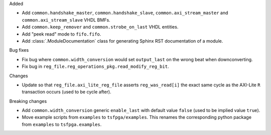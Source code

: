 Added

* Add ``common.handshake_master``, ``common.handshake_slave``, ``common.axi_stream_master``
  and ``common.axi_stream_slave`` VHDL BMFs.
* Add ``common.keep_remover`` and ``common.strobe_on_last`` VHDL entities.
* Add "peek read" mode to ``fifo.fifo``.
* Add :class:`.ModuleDocumentation` class for generating Sphinx RST documentation of a module.


Bug fixes

* Fix bug where ``common.width_conversion`` would set ``output_last`` on the wrong beat
  when downconverting.

* Fix bug in ``reg_file.reg_operations_pkg.read_modify_reg_bit``.


Changes

* Update so that ``reg_file.axi_lite_reg_file`` asserts ``reg_was_read[i]`` the exact same cycle as
  the AXI-Lite ``R`` transaction occurs (used to be cycle after).


Breaking changes

* Add ``common.width_conversion`` generic ``enable_last`` with default value ``false``
  (used to be implied value ``true``).

* Move example scripts from ``examples`` to ``tsfpga/examples``. This renames the corresponding
  python package from ``examples`` to ``tsfpga.examples``.
